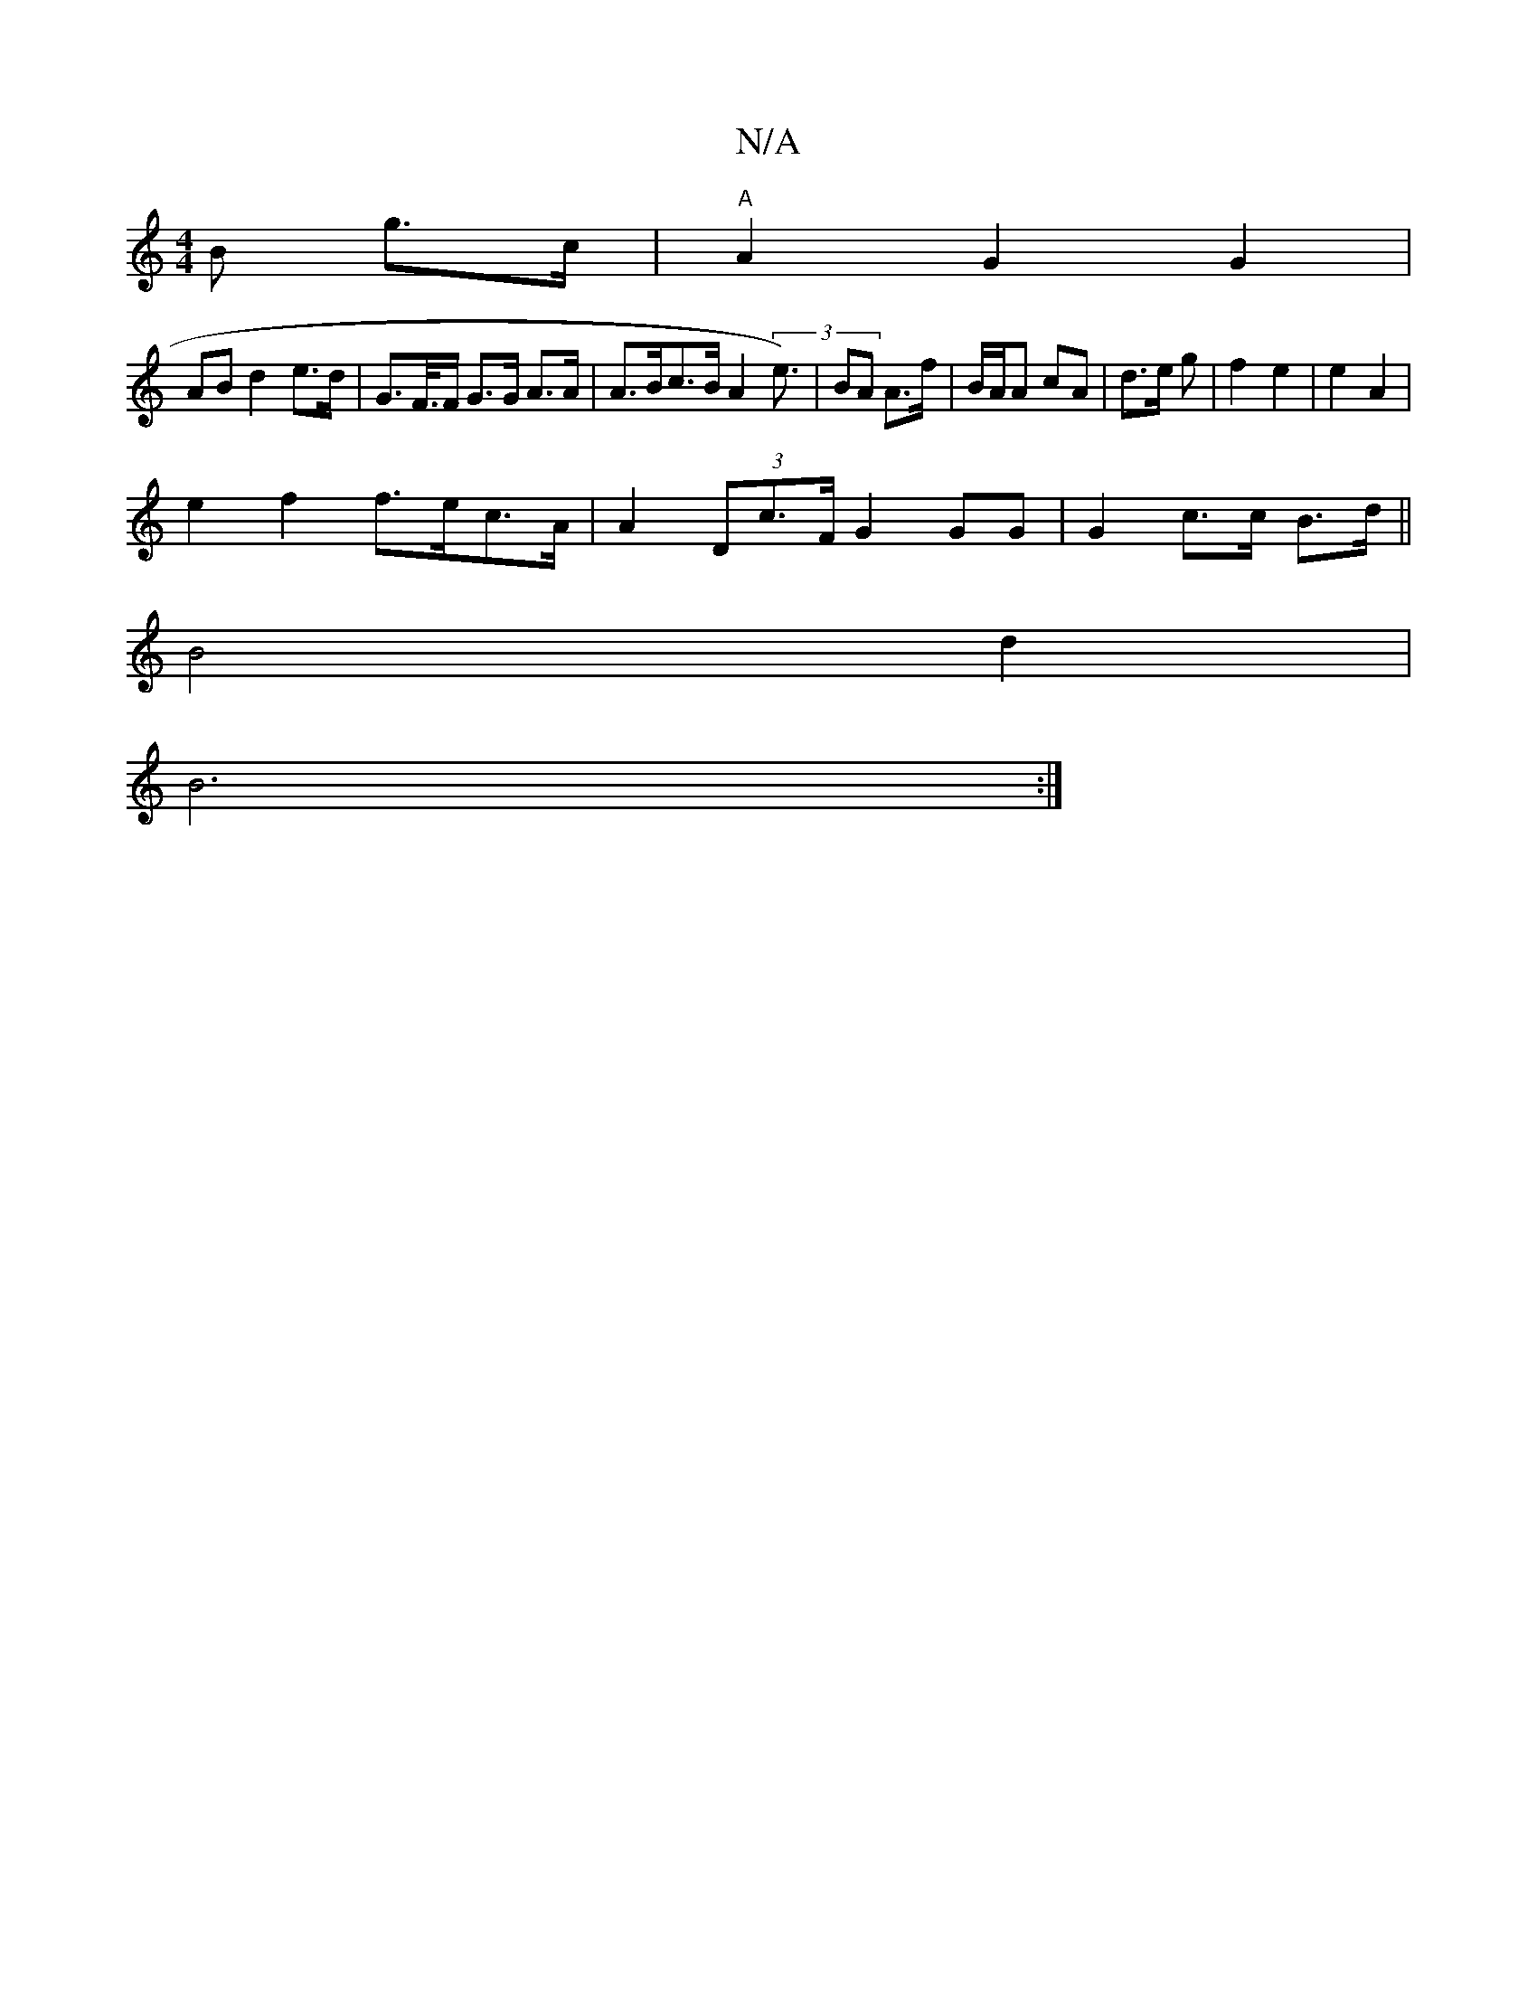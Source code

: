 X:1
T:N/A
M:4/4
R:N/A
K:Cmajor
B g>c | "A"A2 G2 G2 |
AB d2 e>d | G>F/>F G>G A>A | A>Bc>B A2 (3e>)| B2A A>f | B/A/A cA | d>e gá | f2 e2 | e2 A2|
e2 f2 f>ec>A | A2 (3Dc>F G2GG |G2 c>c B>d ||
B4 d2 |
B6:|

|:E D2 E2 | A2 A2 G2 | F2 G<